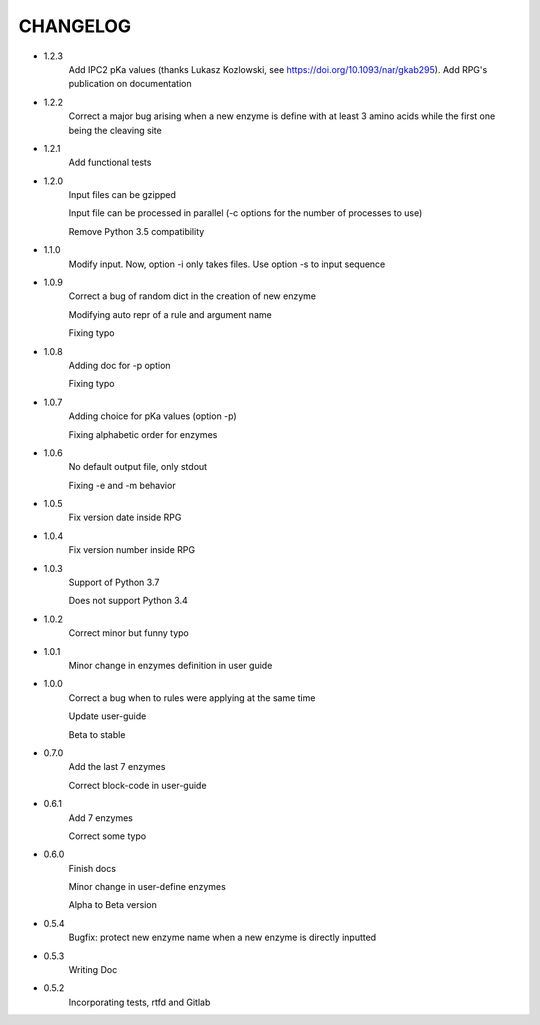 =========
CHANGELOG
=========
- 1.2.3
    Add IPC2 pKa values (thanks Lukasz Kozlowski, see https://doi.org/10.1093/nar/gkab295). Add RPG's publication on documentation

- 1.2.2
    Correct a major bug arising when a new enzyme is define with at least 3 amino acids while the first one being the cleaving site

- 1.2.1
    Add functional tests

- 1.2.0
    Input files can be gzipped

    Input file can be processed in parallel (-c options for the number of processes to use)

    Remove Python 3.5 compatibility

- 1.1.0
    Modify input. Now, option -i only takes files. Use option -s to input sequence

- 1.0.9
    Correct a bug of random dict in the creation of new enzyme

    Modifying auto repr of a rule and argument name

    Fixing typo

- 1.0.8
    Adding doc for -p option

    Fixing typo

- 1.0.7
    Adding choice for pKa values (option -p)

    Fixing alphabetic order for enzymes

- 1.0.6
    No default output file, only stdout

    Fixing -e and -m behavior

- 1.0.5
    Fix version date inside RPG

- 1.0.4
    Fix version number inside RPG

- 1.0.3
    Support of Python 3.7

    Does not support Python 3.4

- 1.0.2
    Correct minor but funny typo

- 1.0.1
    Minor change in enzymes definition in user guide

- 1.0.0
    Correct a bug when to rules were applying at the same time

    Update user-guide

    Beta to stable

- 0.7.0
    Add the last 7 enzymes

    Correct block-code in user-guide

- 0.6.1
    Add 7 enzymes

    Correct some typo

- 0.6.0
    Finish docs

    Minor change in user-define enzymes
    
    Alpha to Beta version

- 0.5.4
    Bugfix: protect new enzyme name when a new enzyme is directly inputted

- 0.5.3
    Writing Doc

- 0.5.2
    Incorporating tests, rtfd and Gitlab
